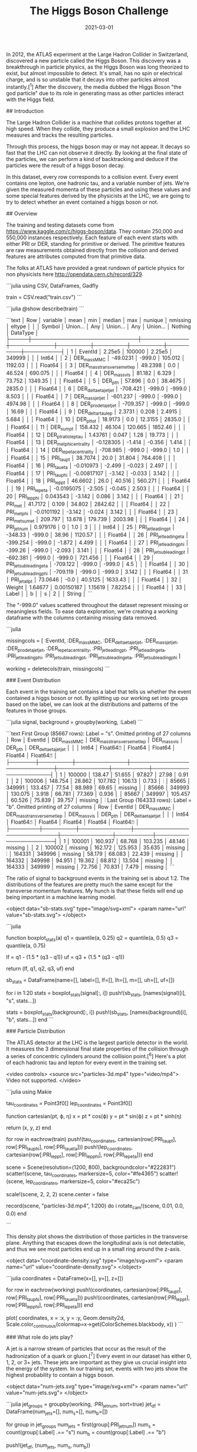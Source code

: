 #+TITLE: The Higgs Boson Challenge
#+DESCRIPTION: Hello world
#+DATE: 2021-03-01
#+HERO: /static/trees-bg.png

In 2012, the ATLAS experiment at the Large Hadron Collider in Switzerland, discovered a new particle called the Higgs Boson. This discovery was a breakthrough in particle physics, as the Higgs Boson was long theorized to exist, but almost impossible to detect. It's small, has no spin or electrical charge, and is so unstable that it decays into other particles almost instantly.[^1] After the discovery, the media dubbed the Higgs Boson "the god particle" due to its role in generating mass as other particles interact with the Higgs field.

## Introduction

The Large Hadron Collider is a machine that collides protons together at high speed. When they collide, they produce a small explosion and the LHC measures and tracks the resulting particles.

Through this process, the higgs boson may or may not appear. It decays so fast that the LHC can not observe it directly. By looking at the final state of the particles, we can perform a kind of backtracking and deduce if the particles were the result of a higgs boson decay.

In this dataset, every row corresponds to a collision event. Every event contains one lepton, one hadronic tau, and a variable number of jets. We're given the measured momenta of these particles and using these values and some special features derived by the physicists at the LHC, we are going to try to detect whether an event contained a higgs boson or not.

## Overview

The training and testing datasets come from <https://www.kaggle.com/c/higgs-boson/data>. They contain 250,000 and 550,000 instances respectively. Each feature of each event starts with either PRI or DER, standing for primitive or derived. The primitive features are raw measurements obtained directly from the collision and derived features are attributes computed from that primitive data.

The folks at ATLAS have provided a great rundown of particle physics for non physicists here <http://opendata.cern.ch/record/329>.

```julia
using CSV, DataFrames, Gadfly

# Dataset downloaded from https://www.kaggle.com/c/higgs-boson/data
train = CSV.read("train.csv")
```

```julia
@show describe(train)
```

```text
│ Row │ variable                    │ mean        │ min        │ median  │ max     │ nunique │ nmissing │ eltype   │
│     │ Symbol                      │ Union…      │ Any        │ Union…  │ Any     │ Union…  │ Nothing  │ DataType │
├─────┼─────────────────────────────┼─────────────┼────────────┼─────────┼─────────┼─────────┼──────────┼──────────┤
│ 1   │ EventId                     │ 2.25e5      │ 100000     │ 2.25e5  │ 349999  │         │          │ Int64    │
│ 2   │ DER_mass_MMC                │ -49.0231    │ -999.0     │ 105.012 │ 1192.03 │         │          │ Float64  │
│ 3   │ DER_mass_transverse_met_lep │ 49.2398     │ 0.0        │ 46.524  │ 690.075 │         │          │ Float64  │
│ 4   │ DER_mass_vis                │ 81.182      │ 6.329      │ 73.752  │ 1349.35 │         │          │ Float64  │
│ 5   │ DER_pt_h                    │ 57.896      │ 0.0        │ 38.4675 │ 2835.0  │         │          │ Float64  │
│ 6   │ DER_deltaeta_jet_jet        │ -708.421    │ -999.0     │ -999.0  │ 8.503   │         │          │ Float64  │
│ 7   │ DER_mass_jet_jet            │ -601.237    │ -999.0     │ -999.0  │ 4974.98 │         │          │ Float64  │
│ 8   │ DER_prodeta_jet_jet         │ -709.357    │ -999.0     │ -999.0  │ 16.69   │         │          │ Float64  │
│ 9   │ DER_deltar_tau_lep          │ 2.3731      │ 0.208      │ 2.4915  │ 5.684   │         │          │ Float64  │
│ 10  │ DER_pt_tot                  │ 18.9173     │ 0.0        │ 12.3155 │ 2835.0  │         │          │ Float64  │
│ 11  │ DER_sum_pt                  │ 158.432     │ 46.104     │ 120.665 │ 1852.46 │         │          │ Float64  │
│ 12  │ DER_pt_ratio_lep_tau        │ 1.43761     │ 0.047      │ 1.28    │ 19.773  │         │          │ Float64  │
│ 13  │ DER_met_phi_centrality      │ -0.128305   │ -1.414     │ -0.356  │ 1.414   │         │          │ Float64  │
│ 14  │ DER_lep_eta_centrality      │ -708.985    │ -999.0     │ -999.0  │ 1.0     │         │          │ Float64  │
│ 15  │ PRI_tau_pt                  │ 38.7074     │ 20.0       │ 31.804  │ 764.408 │         │          │ Float64  │
│ 16  │ PRI_tau_eta                 │ -0.010973   │ -2.499     │ -0.023  │ 2.497   │         │          │ Float64  │
│ 17  │ PRI_tau_phi                 │ -0.00817107 │ -3.142     │ -0.033  │ 3.142   │         │          │ Float64  │
│ 18  │ PRI_lep_pt                  │ 46.6602     │ 26.0       │ 40.516  │ 560.271 │         │          │ Float64  │
│ 19  │ PRI_lep_eta                 │ -0.0195075  │ -2.505     │ -0.045  │ 2.503   │         │          │ Float64  │
│ 20  │ PRI_lep_phi                 │ 0.043543    │ -3.142     │ 0.086   │ 3.142   │         │          │ Float64  │
│ 21  │ PRI_met                     │ 41.7172     │ 0.109      │ 34.802  │ 2842.62 │         │          │ Float64  │
│ 22  │ PRI_met_phi                 │ -0.0101192  │ -3.142     │ -0.024  │ 3.142   │         │          │ Float64  │
│ 23  │ PRI_met_sumet               │ 209.797     │ 13.678     │ 179.739 │ 2003.98 │         │          │ Float64  │
│ 24  │ PRI_jet_num                 │ 0.979176    │ 0          │ 1.0     │ 3       │         │          │ Int64    │
│ 25  │ PRI_jet_leading_pt          │ -348.33     │ -999.0     │ 38.96   │ 1120.57 │         │          │ Float64  │
│ 26  │ PRI_jet_leading_eta         │ -399.254    │ -999.0     │ -1.872  │ 4.499   │         │          │ Float64  │
│ 27  │ PRI_jet_leading_phi         │ -399.26     │ -999.0     │ -2.093  │ 3.141   │         │          │ Float64  │
│ 28  │ PRI_jet_subleading_pt       │ -692.381    │ -999.0     │ -999.0  │ 721.456 │         │          │ Float64  │
│ 29  │ PRI_jet_subleading_eta      │ -709.122    │ -999.0     │ -999.0  │ 4.5     │         │          │ Float64  │
│ 30  │ PRI_jet_subleading_phi      │ -709.119    │ -999.0     │ -999.0  │ 3.142   │         │          │ Float64  │
│ 31  │ PRI_jet_all_pt              │ 73.0646     │ -0.0       │ 40.5125 │ 1633.43 │         │          │ Float64  │
│ 32  │ Weight                      │ 1.64677     │ 0.00150187 │ 1.15619 │ 7.82254 │         │          │ Float64  │
│ 33  │ Label                       │             │ b          │         │ s       │ 2       │          │ String   │
```

The "-999.0" values scattered throughout the dataset represent missing or meaningless fields. To ease data exploration, we're creating a working dataframe with the columns containing missing data removed.

```julia
# Working dataframe with extraneous columns removed
missingcols = [
  :EventId,
  :DER_mass_MMC,
  :DER_deltaeta_jet_jet,
  :DER_mass_jet_jet,
  :DER_prodeta_jet_jet,
  :DER_lep_eta_centrality,
  :PRI_jet_leading_pt,
  :PRI_jet_leading_eta,
  :PRI_jet_leading_phi,
  :PRI_jet_subleading_pt,
  :PRI_jet_subleading_eta,
  :PRI_jet_subleading_phi
]

working = deletecols(train, missingcols)
```

### Event Distribution

Each event in the training set contains a label that tells us whether the event contained a higgs boson or not. By splitting up our working set into groups based on the label, we can look at the distributions and patterns of the features in those groups.

```julia
signal, background = groupby(working, :Label)
```

```text
First Group (85667 rows): Label = "s". Omitted printing of 27 columns
│ Row   │ EventId │ DER_mass_MMC │ DER_mass_transverse_met_lep │ DER_mass_vis │ DER_pt_h │ DER_deltaeta_jet_jet │
│       │ Int64   │ Float64⍰     │ Float64                     │ Float64      │ Float64  │ Float64⍰             │
├───────┼─────────┼──────────────┼─────────────────────────────┼──────────────┼──────────┼──────────────────────┤
│ 1     │ 100000  │ 138.47       │ 51.655                      │ 97.827       │ 27.98    │ 0.91                 │
│ 2     │ 100006  │ 148.754      │ 28.862                      │ 107.782      │ 106.13   │ 0.733                │
⋮
│ 85665 │ 349991  │ 133.457      │ 77.54                       │ 88.989       │ 69.65    │ missing              │
│ 85666 │ 349993  │ 130.075      │ 3.918                       │ 66.781       │ 77.369   │ 0.936                │
│ 85667 │ 349997  │ 105.457      │ 60.526                      │ 75.839       │ 39.757   │ missing              │
⋮
Last Group (164333 rows): Label = "b". Omitted printing of 27 columns
│ Row    │ EventId │ DER_mass_MMC │ DER_mass_transverse_met_lep │ DER_mass_vis │ DER_pt_h │ DER_deltaeta_jet_jet │
│        │ Int64   │ Float64⍰     │ Float64                     │ Float64      │ Float64  │ Float64⍰             │
├────────┼─────────┼──────────────┼─────────────────────────────┼──────────────┼──────────┼──────────────────────┤
│ 1      │ 100001  │ 160.937      │ 68.768                      │ 103.235      │ 48.146   │ missing              │
│ 2      │ 100002  │ missing      │ 162.172                     │ 125.953      │ 35.635   │ missing              │
⋮
│ 164331 │ 349996  │ missing      │ 58.179                      │ 68.083       │ 22.439   │ missing              │
│ 164332 │ 349998  │ 94.951       │ 19.362                      │ 68.812       │ 13.504   │ missing              │
│ 164333 │ 349999  │ missing      │ 72.756                      │ 70.831       │ 7.479    │ missing              │
```

The ratio of signal to background events in the training set is about 1:2. The distributions of the features are pretty much the same except for the transverse momentum features. My hunch is that these fields will end up being important in a machine learning model.

<object data="sb-stats.svg" type="image/svg+xml">
  <param name="url" value="sb-stats.svg">
</object>

```julia
# Signal and Background boxplot stats
function boxplot_stats(a)
  q1 = quantile(a, 0.25)
  q2 = quantile(a, 0.5)
  q3 = quantile(a, 0.75)

  lf = q1 - (1.5 * (q3 - q1))
  uf = q3 + (1.5 * (q3 - q1))

  return (lf, q1, q2, q3, uf)
end

# Construct combined dataframe by looping over columns
sb_stats = DataFrame(name=[], label=[], lf=[], lh=[], m=[], uh=[], uf=[])

for i in 1:20
  stats = boxplot_stats(signal[:, i])
  push!(sb_stats, [names(signal)[i], "s", stats...])

  stats = boxplot_stats(background[:, i])
  push!(sb_stats, [names(background)[i], "b", stats...])
end
```

### Particle Distribution

The ATLAS detector at the LHC is the largest particle detector in the world. It measures the 3 dimensional final state properties of the collision through a series of concentric cylinders around the collision point.[^6] Here's a plot of each hadronic tau and lepton for every event in the training set.

<video controls>
  <source src="particles-3d.mp4" type="video/mp4">
  Video not supported.
</video>

```julia
using Makie

tau_coordinates = Point3f0[]
lep_coordinates = Point3f0[]

function cartesian(pt, ϕ, η)
  x = pt * cos(ϕ)
  y = pt * sin(ϕ)
  z = pt * sinh(η)

  return (x, y, z)
end

for row in eachrow(train)
  push!(tau_coordinates, cartesian(row[:PRI_tau_pt], row[:PRI_tau_phi], row[:PRI_tau_eta]))
  push!(lep_coordinates, cartesian(row[:PRI_lep_pt], row[:PRI_lep_phi], row[:PRI_lep_eta]))
end

scene = Scene(resolution=(1200, 800), backgroundcolor="#222831")
scatter!(scene, tau_coordinates, markersize=5, color="#fe4365")
scatter!(scene, lep_coordinates, markersize=5, color="#eca25c")

scale!(scene, 2, 2, 2)
scene.center = false

record(scene, "particles-3d.mp4", 1:200) do i
  rotate_cam!(scene, 0.01, 0.0, 0.0)
end

```

This density plot shows the distribution of those particles in the transverse plane. Anything that escapes down the longitudinal axis is not detectable, and thus we see most particles end up in a small ring around the z-axis.

<object data="coordinate-density.svg" type="image/svg+xml">
  <param name="url" value="coordinate-density.svg">
</object>

```julia
coordinates = DataFrame(x=[], y=[], z=[])

for row in eachrow(working)
  push!(coordinates, cartesian(row[:PRI_tau_pt], row[:PRI_tau_phi], row[:PRI_tau_eta]))
  push!(coordinates, cartesian(row[:PRI_lep_pt], row[:PRI_lep_phi], row[:PRI_lep_eta]))
end

plot(
  coordinates,
  x = :x,
  y = :y,
  Geom.density2d,
  Scale.color_continuous(colormap=x->get(ColorSchemes.blackbody, x))
)
```

### What role do jets play?

A jet is a narrow stream of particles that occur as the result of the hadronization of a quark or gluon.[^7] Every event in our dataset has either 0, 1, 2, or 3+ jets. These jets are important as they give us crucial insight into the energy of the system. In our training set, events with two jets show the highest probability to contain a higgs boson.

<object data="num-jets.svg" type="image/svg+xml">
  <param name="url" value="num-jets.svg">
</object>

```julia
jet_groups = groupby(working, :PRI_jet_num, sort=true)
jet_df = DataFrame(num_jets=[], num_s=[], num_b=[])

for group in jet_groups
  num_jets = first(group[:PRI_jet_num])
  num_s = count(group[:Label] .== "s")
  num_b = count(group[:Label] .== "b")

  push!(jet_df, (num_jets, num_s, num_b))

  println("$num_jets: $(num_s / num_b)")

  # Ratio of signal to background ^
  # 0: 0.3425377245669905
  # 1: 0.5560460729622346
  # 2: 1.0441874619598295
  # 3: 0.4361433292295730
end

plot(
  stack(jet_df, [:num_s, :num_b]),
  x = :num_jets,
  y = :value,
  color = :variable,
  Geom.bar(position = :dodge)
)
```

### Missing Mass and Energy

Energy in the ATLAS detector can escape detection. The two primary ways this happens is through the neutrino, a small fundamental particle that doesn't strongly interact with matter, and through the longitudinal axis, where the machine doesn't have detection capabilities. Using the law of the conservation of momentum, physicists can infer properties of the missing energy and use that to estimate the candidate mass of a Higgs Boson in any given event.

<object data="transverse-energy.svg" type="image/svg+xml">
  <param name="url" value="transverse-energy.svg">
</object>

<object data="higgs-invariant-mass.svg" type="image/svg+xml">
  <param name="url" value="higgs-invariant-mass.svg">
</object>


### Correlations

The features that are most correlated to each other are the tau phi, tau eta, lepton phi and lepton eta angles, as well as a couple of derived features that depend on those. Due to the missing values, we removed most of the jet features, which are probably strongly correlated with the related jet derived features.

<object data="correlations.svg" type="image/svg+xml">
  <param name="url" value="correlations.svg">
</object>

```julia
correlations = cor(Matrix(working[:, 1:20]))

spy(
  correlations,
  Scale.y_discrete(labels=i->names(working[:, 1:20])[i]),
  Guide.ylabel(nothing),
  Guide.colorkey(title="Correlation\nCoefficient  "),
  Guide.xticks(label=false),
  Guide.xlabel(nothing)
)
```

## Building The Model

The goal of this project is to classify events into signal or background. Using our exploration as a guide, we're going to build a model that will give us the probability that a given event produced a Higgs Boson.

### Evaluation Metric

The evaluation metric given to us by ATLAS is the approximate median significance. The AMS is a loss function that looks to reduce our false discovery rate. The goal for our model is to estimate with a high confidence that any predicted signal event is in fact a signal.

$$
AMS = \sqrt{2\left((s+b+b_r) \log \left(1 + \frac{s}{b + b_r}\right)-s\right)}
$$

$$
s = true\ positive\ rate\\
b = false\ positive\ rate\\
b_r = 10
$$


### Preparing the Data

We're loading our data here and splitting it into subsets of features, labels, and weights.

```julia
using CSV, DataFrames, Statistics, XGBoost

train = CSV.read("higgs-boson/train.csv")
test = CSV.read("higgs-boson/test.csv")
```

### Feature Selection and Engineering

I came across a bunch of ideas for feature engineering after reading some post competition blog posts. Some people used transformations and combinations to get models trained on upwards of 700 features. Some people got great results on models trained without any extra features at all.

The first place finisher, Gabor Melis used 10 extra features. 5 based on the open angles between particles and 5 based around mass.[^8] For our model, I'm going to keep it simple and add the open angle features. Due to the rotational symmetry around the z-axis, we can drop the raw phi features after adding our open angle features.

```julia
# Absolute differences of phi
delta_phi(ϕ1, ϕ2) = (ϕ1 == -999 || ϕ2 == -999) ? -999.0 : abs(ϕ1 - ϕ2)

train[:ALGO_delta_phi_tau_lep] = delta_phi.(train[:PRI_tau_phi], train[:PRI_lep_phi])
train[:ALGO_delta_phi_tau_jet1] = delta_phi.(train[:PRI_tau_phi], train[:PRI_jet_leading_phi])
train[:ALGO_delta_phi_tau_jet2] = delta_phi.(train[:PRI_tau_phi], train[:PRI_jet_subleading_phi])
train[:ALGO_delta_phi_lep_jet1] = delta_phi.(train[:PRI_lep_phi], train[:PRI_jet_leading_phi])
train[:ALGO_delta_phi_lep_jet2] = delta_phi.(train[:PRI_lep_phi], train[:PRI_jet_subleading_phi])
train[:ALGO_delta_phi_jet1_jet2] = delta_phi.(train[:PRI_jet_leading_phi], train[:PRI_jet_subleading_phi])

test[:ALGO_delta_phi_tau_lep] = delta_phi.(test[:PRI_tau_phi], test[:PRI_lep_phi])
test[:ALGO_delta_phi_tau_jet1] = delta_phi.(test[:PRI_tau_phi], test[:PRI_jet_leading_phi])
test[:ALGO_delta_phi_tau_jet2] = delta_phi.(test[:PRI_tau_phi], test[:PRI_jet_subleading_phi])
test[:ALGO_delta_phi_lep_jet1] = delta_phi.(test[:PRI_lep_phi], test[:PRI_jet_leading_phi])
test[:ALGO_delta_phi_lep_jet2] = delta_phi.(test[:PRI_lep_phi], test[:PRI_jet_subleading_phi])
test[:ALGO_delta_phi_jet1_jet2] = delta_phi.(test[:PRI_jet_leading_phi], test[:PRI_jet_subleading_phi])
 
# Drop phi due to invariant rotational symmetry
train = deletecols(train, [:PRI_tau_phi, :PRI_lep_phi, :PRI_met_phi, :PRI_jet_leading_phi, :PRI_jet_subleading_phi])
test = deletecols(test, [:PRI_tau_phi, :PRI_lep_phi, :PRI_met_phi, :PRI_jet_leading_phi, :PRI_jet_subleading_phi])
```

### Training

The most popular and powerful models in machine learning competitions are ensembles of neural networks or gradient boosting trees. Neural networks tend to do great when the input data is complex or irregular, like images or language, and gradient boosting trees work well with organized and tabular data.

XGBoost is a popular implementation of gradient boosting trees which I found to be fast, easy to use and memory efficient. We'll use XGBoost for this article, and in less than 20 lines of code, we can train a model that is capable of being compeitive on the leaderboard. The documetation, https://xgboost.readthedocs.io/en/latest/, is helpful if you want to learn more about gradient boosting and what goes in to tuning the model.

```julia
train_w = convert(Vector, train[:Weight])
train_x = convert(Matrix, deletecols(train, [:EventId, :Weight, :Label]))
train_y = convert(Vector, map(i -> i == "s" ? 1 : 0, train[:Label]))

dtrain = DMatrix(train_x, false, -999.0, weight=train_w, label=train_y)
dtest = DMatrix(convert(Matrix, deletecols(test, [:EventId])), false, -999.0)

rounds = 3000

param = Dict(
  "max_depth" => 9,
  "eta" => 0.01,
  "sub_sample" => 0.9,
  "objective" => "binary:logitraw"
)

model = xgboost(
  dtrain,
  rounds,
  param=param,
  metrics=["ams@0.15", "auc"]
)
```

### Testing

The kaggle competition expects our submission to be a csv file with the columns EventId, RankOrder, and Class. After calling predict() on the test matrix we created earlier, it will return a vector of logits, or log odds that the item belongs to the signal class.[^9] By calculating the rank of the logits, we'll take that ordering and map the top 15% to the class 's' and the rest to 'b'.

```julia
function rank(xs)
  ranks = Array{Int64}(undef, length(xs))
  order = sortperm(xs)

  for i = 1:length(xs)
    ranks[order[i]] = i
  end

  return ranks
end

predictions = predict(model, dtest)
rank_order = rank(predictions)
labels = map(x -> x > .85 * size(test, 1) ? 's' : 'b', rank_order)

submission = DataFrame(EventId=test[:EventId], RankOrder=rank_order, Class=labels)
CSV.write("submission.csv", submission)
```

```text
Final Score: 3.61149
```

## Conclusion

I had a lot of fun working on The Higgs Boson Challenge! Particle physics is so overwhelming at first but rewarding when the pieces start to come together. It's so cool to be able to work on and play with the data from one of the greatest achievements in physics in the last century.

Hope you all enjoyed this article! Looking forward to the next one!

[^1]: https://en.wikipedia.org/wiki/Higgs_boson
[^2]: http://opendata.cern.ch/record/329
[^3]: http://opendata.cern.ch/record/328
[^4]: https://github.com/dmlc/xgboost/blob/master/demo/kaggle-higgs/higgs-cv.py
[^5]: https://www.kaggle.com/c/higgs-boson/overview/evaluation
[^6]: https://en.wikipedia.org/wiki/ATLAS_experiment
[^7]: https://en.wikipedia.org/wiki/Jet_(particle_physics)
[^8]: http://proceedings.mlr.press/v42/meli14.pdf
[^9]: https://en.wikipedia.org/wiki/Logit